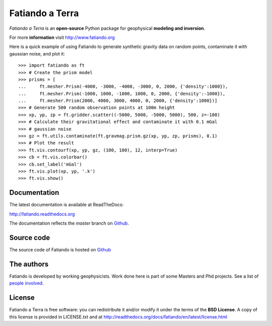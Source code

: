 ================
Fatiando a Terra
================

*Fatiando a Terra* is an **open-source** Python package for geophysical
**modeling and inversion**.

For more **information** visit http://www.fatiando.org

Here is a quick example of using Fatiando to generate synthetic gravity data
on random points, contaminate it with gaussian noise, and plot it::

    >>> import fatiando as ft
    >>> # Create the prism model
    >>> prisms = [
    ...     ft.mesher.Prism(-4000, -3000, -4000, -3000, 0, 2000, {'density':1000}),
    ...     ft.mesher.Prism(-1000, 1000, -1000, 1000, 0, 2000, {'density':-1000}),
    ...     ft.mesher.Prism(2000, 4000, 3000, 4000, 0, 2000, {'density':1000})]
    >>> # Generate 500 random observation points at 100m height
    >>> xp, yp, zp = ft.gridder.scatter((-5000, 5000, -5000, 5000), 500, z=-100)
    >>> # Calculate their gravitational effect and contaminate it with 0.1 mGal
    >>> # gaussian noise
    >>> gz = ft.utils.contaminate(ft.gravmag.prism.gz(xp, yp, zp, prisms), 0.1)
    >>> # Plot the result
    >>> ft.vis.contourf(xp, yp, gz, (100, 100), 12, interp=True)
    >>> cb = ft.vis.colorbar()
    >>> cb.set_label('mGal')
    >>> ft.vis.plot(xp, yp, '.k')
    >>> ft.vis.show()

Documentation
-------------

The latest documentation is available at ReadTheDocs:

http://fatiando.readthedocs.org

The documentation reflects the *master* branch on Github_.


Source code
-----------

The source code of Fatiando is hosted on Github_

.. _Github: https://github.com/leouieda/fatiando

The authors
-----------

Fatiando is developed by working geophysicists. Work done here is
part of some Masters and Phd projects. See a list of `people involved`_.

.. _people involved: http://readthedocs.org/docs/fatiando/en/latest/contributors.html

License
-------

Fatiando a Terra is free software: you can redistribute it and/or modify it
under the terms of the **BSD License**. A copy of this license is provided in
LICENSE.txt and at http://readthedocs.org/docs/fatiando/en/latest/license.html

